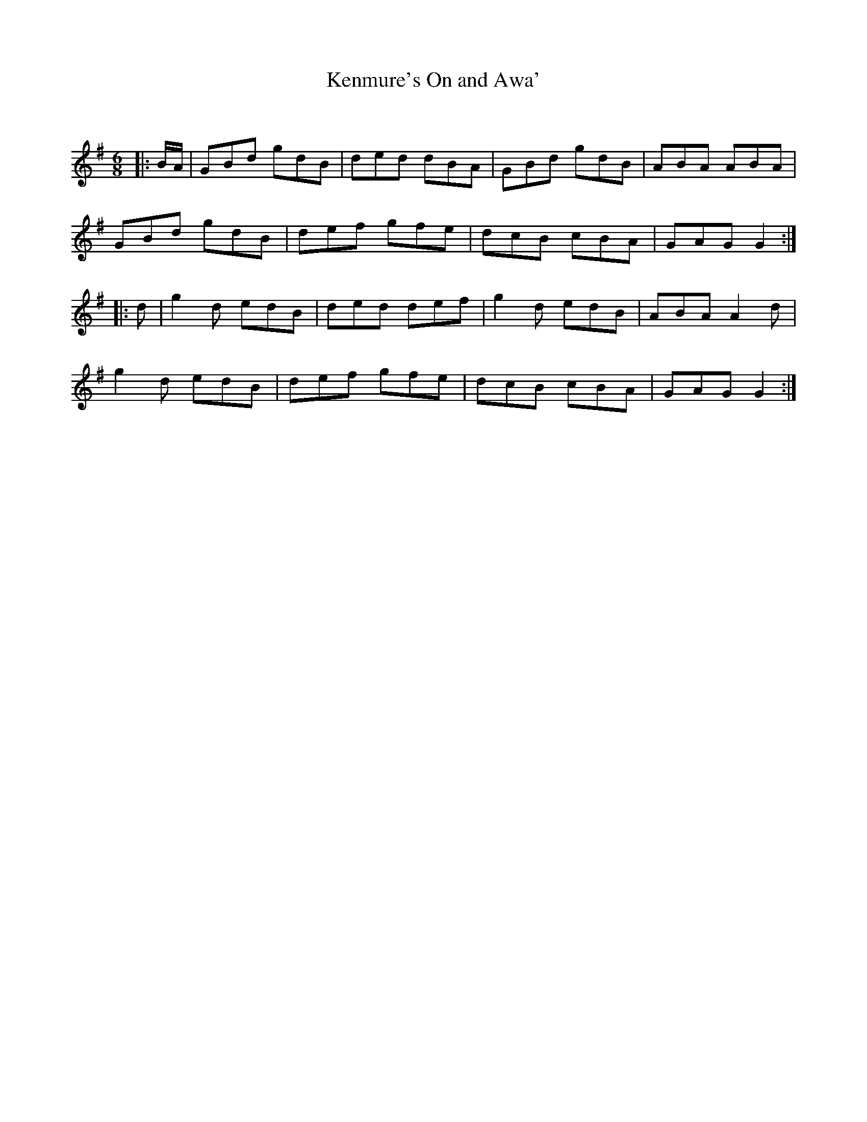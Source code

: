 X:1
T: Kenmure's On and Awa'
C:
R:Jig
Q:180
K:G
M:6/8
L:1/16
|:BA|G2B2d2 g2d2B2|d2e2d2 d2B2A2|G2B2d2 g2d2B2|A2B2A2 A2B2A2|
G2B2d2 g2d2B2|d2e2f2 g2f2e2|d2c2B2 c2B2A2|G2A2G2 G4:|
|:d2|g4d2 e2d2B2|d2e2d2 d2e2f2|g4d2 e2d2B2|A2B2A2 A4d2|
g4d2 e2d2B2|d2e2f2 g2f2e2|d2c2B2 c2B2A2|G2A2G2 G4:|
